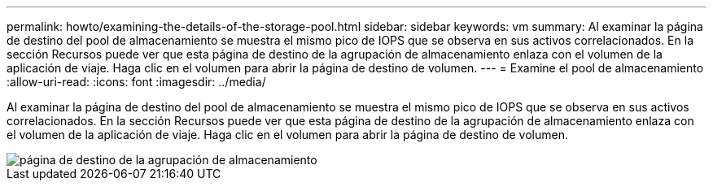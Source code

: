 ---
permalink: howto/examining-the-details-of-the-storage-pool.html 
sidebar: sidebar 
keywords: vm 
summary: Al examinar la página de destino del pool de almacenamiento se muestra el mismo pico de IOPS que se observa en sus activos correlacionados. En la sección Recursos puede ver que esta página de destino de la agrupación de almacenamiento enlaza con el volumen de la aplicación de viaje. Haga clic en el volumen para abrir la página de destino de volumen. 
---
= Examine el pool de almacenamiento
:allow-uri-read: 
:icons: font
:imagesdir: ../media/


[role="lead"]
Al examinar la página de destino del pool de almacenamiento se muestra el mismo pico de IOPS que se observa en sus activos correlacionados. En la sección Recursos puede ver que esta página de destino de la agrupación de almacenamiento enlaza con el volumen de la aplicación de viaje. Haga clic en el volumen para abrir la página de destino de volumen.

image::../media/storage-pool-landing-page.gif[página de destino de la agrupación de almacenamiento]
